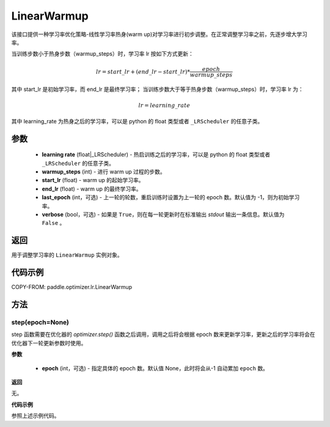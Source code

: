 .. _cn_api_paddle_optimizer_lr_LinearWarmup:

LinearWarmup
-----------------------------------

.. py:class:: paddle.optimizer.lr.LinearWarmup(learning_rate, warmup_steps, start_lr, end_lr, last_epoch=-1, verbose=False)

该接口提供一种学习率优化策略-线性学习率热身(warm up)对学习率进行初步调整。在正常调整学习率之前，先逐步增大学习率。

当训练步数小于热身步数（warmup_steps）时，学习率 lr 按如下方式更新：

.. math::

    lr = start\_lr + (end\_lr - start\_lr) * \frac{epoch}{warmup\_steps}

其中 start_lr 是初始学习率，而 end_lr 是最终学习率；
当训练步数大于等于热身步数（warmup_steps）时，学习率 lr 为：

.. math::

    lr = learning\_rate

其中 learning_rate 为热身之后的学习率，可以是 python 的 float 类型或者 ``_LRScheduler`` 的任意子类。

参数
::::::::::::

    - **learning rate** (float|_LRScheduler) - 热启训练之后的学习率，可以是 python 的 float 类型或者 ``_LRScheduler`` 的任意子类。
    - **warmup_steps** (int) - 进行 warm up 过程的步数。
    - **start_lr** (float) - warm up 的起始学习率。
    - **end_lr** (float) - warm up 的最终学习率。
    - **last_epoch** (int，可选) - 上一轮的轮数，重启训练时设置为上一轮的 epoch 数。默认值为 -1，则为初始学习率。
    - **verbose** (bool，可选) - 如果是 ``True``，则在每一轮更新时在标准输出 `stdout` 输出一条信息。默认值为 ``False`` 。


返回
::::::::::::
用于调整学习率的 ``LinearWarmup`` 实例对象。

代码示例
::::::::::::

COPY-FROM: paddle.optimizer.lr.LinearWarmup

方法
::::::::::::
step(epoch=None)
'''''''''

step 函数需要在优化器的 `optimizer.step()` 函数之后调用，调用之后将会根据 epoch 数来更新学习率，更新之后的学习率将会在优化器下一轮更新参数时使用。

**参数**

  - **epoch** (int，可选) - 指定具体的 epoch 数。默认值 None，此时将会从-1 自动累加 ``epoch`` 数。

**返回**

无。

**代码示例**

参照上述示例代码。
